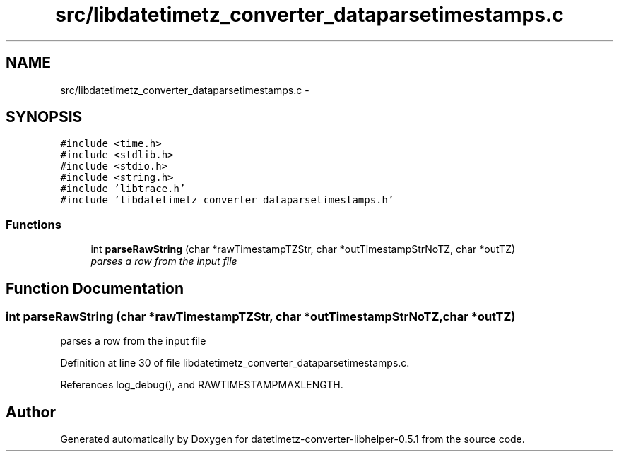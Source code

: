 .TH "src/libdatetimetz_converter_dataparsetimestamps.c" 3 "Sun Jul 26 2015" "datetimetz-converter-libhelper-0.5.1" \" -*- nroff -*-
.ad l
.nh
.SH NAME
src/libdatetimetz_converter_dataparsetimestamps.c \- 
.SH SYNOPSIS
.br
.PP
\fC#include <time\&.h>\fP
.br
\fC#include <stdlib\&.h>\fP
.br
\fC#include <stdio\&.h>\fP
.br
\fC#include <string\&.h>\fP
.br
\fC#include 'libtrace\&.h'\fP
.br
\fC#include 'libdatetimetz_converter_dataparsetimestamps\&.h'\fP
.br

.SS "Functions"

.in +1c
.ti -1c
.RI "int \fBparseRawString\fP (char *rawTimestampTZStr, char *outTimestampStrNoTZ, char *outTZ)"
.br
.RI "\fIparses a row from the input file \fP"
.in -1c
.SH "Function Documentation"
.PP 
.SS "int parseRawString (char *rawTimestampTZStr, char *outTimestampStrNoTZ, char *outTZ)"

.PP
parses a row from the input file 
.PP
Definition at line 30 of file libdatetimetz_converter_dataparsetimestamps\&.c\&.
.PP
References log_debug(), and RAWTIMESTAMPMAXLENGTH\&.
.SH "Author"
.PP 
Generated automatically by Doxygen for datetimetz-converter-libhelper-0\&.5\&.1 from the source code\&.
